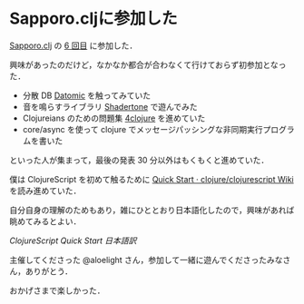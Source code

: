 * Sapporo.cljに参加した

[[https://sapporoclj.github.io/][Sapporo.clj]] の [[https://atnd.org/events/68964][6 回目]] に参加した．

興味があったのだけど，なかなか都合が合わなくて行けておらず初参加となった．

- 分散 DB [[http://www.datomic.com/][Datomic]] を触ってみていた
- 音を鳴らすライブラリ [[http://yoppa.org/blog/6232.html][Shadertone]] で遊んでみた
- Clojureians のための問題集 [[https://www.4clojure.com/][4clojure]] を進めていた
- core/async を使って clojure でメッセージパッシングな非同期実行プログラムを書いた

といった人が集まって，最後の発表 30 分以外はもくもくと進めていた．

僕は ClojureScript を初めて触るために [[https://github.com/clojure/clojurescript/wiki/Quick-Start#user-content-less-boilerplate][Quick Start · clojure/clojurescript Wiki]] を読み進めていた．

自分自身の理解のためもあり，雑にひととおり日本語化したので，興味があれば眺めてみるとよい．

[[ClojureScript Quick Start 日本語訳]]

主催してくださった @aloelight さん，参加して一緒に遊んでくださったみなさん，ありがとう．

おかげさまで楽しかった．
